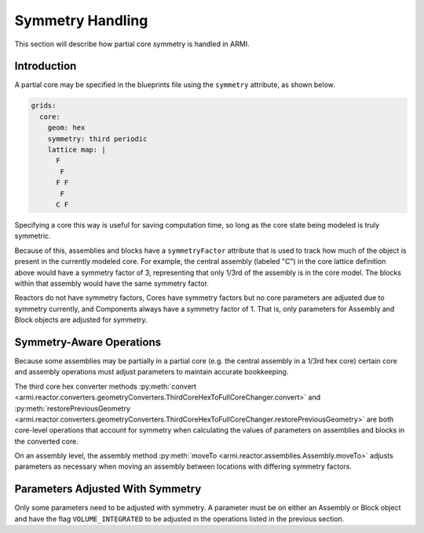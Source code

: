 *****************
Symmetry Handling
*****************

This section will describe how partial core symmetry is handled in ARMI.

Introduction
============

A partial core may be specified in the blueprints file using the ``symmetry`` attribute, as shown below.

.. code:: yaml

    grids:
      core:
        geom: hex
        symmetry: third periodic
        lattice map: |
          F
           F
          F F
           F
          C F

Specifying a core this way is useful for saving computation time, so long as the core state being modeled is truly symmetric.

Because of this, assemblies and blocks have a ``symmetryFactor`` attribute that is used to track how much of the object
is present in the currently modeled core. For example, the central assembly (labeled "C") in the core lattice definition above would 
have a symmetry factor of 3, representing that only 1/3rd of the assembly is in the core model. The blocks within that
assembly would have the same symmetry factor.

Reactors do not have symmetry factors, Cores have symmetry factors but no core parameters are adjusted due to symmetry currently,
and Components always have a symmetry factor of 1. That is, only parameters for Assembly and Block objects are adjusted for 
symmetry.


Symmetry-Aware Operations
=========================

Because some assemblies may be partially in a partial core (e.g. the central assembly in a 1/3rd hex core) certain 
core and assembly operations must adjust parameters to maintain accurate bookkeeping.

The third core hex converter methods :py:meth:`convert <armi.reactor.converters.geometryConverters.ThirdCoreHexToFullCoreChanger.convert>` and 
:py:meth:`restorePreviousGeometry <armi.reactor.converters.geometryConverters.ThirdCoreHexToFullCoreChanger.restorePreviousGeometry>` are both 
core-level operations that account for symmetry when calculating the values of parameters on assemblies and blocks in the converted core. 

On an assembly level, the assembly method :py:meth:`moveTo <armi.reactor.assemblies.Assembly.moveTo>` adjusts parameters as necessary when
moving an assembly between locations with differing symmetry factors.


Parameters Adjusted With Symmetry
=================================

Only some parameters need to be adjusted with symmetry. A parameter must be on either an Assembly or Block object and 
have the flag ``VOLUME_INTEGRATED`` to be adjusted in the operations listed in the previous section. 
